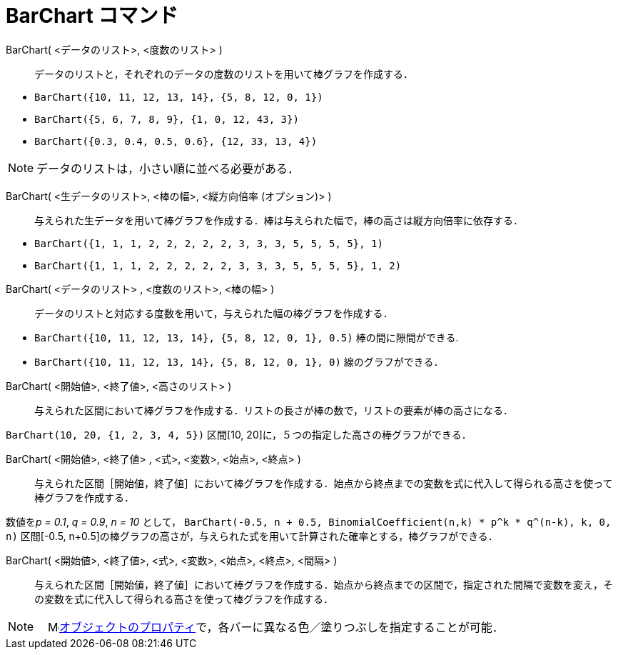 = BarChart コマンド
:page-en: commands/BarChart
ifdef::env-github[:imagesdir: /ja/modules/ROOT/assets/images]

BarChart( <データのリスト>, <度数のリスト> )::
  データのリストと，それぞれのデータの度数のリストを用いて棒グラフを作成する．

[EXAMPLE]
====

* `++BarChart({10, 11, 12, 13, 14}, {5, 8, 12, 0, 1})++`
* `++BarChart({5, 6, 7, 8, 9}, {1, 0, 12, 43, 3})++`
* `++BarChart({0.3, 0.4, 0.5, 0.6}, {12, 33, 13, 4})++`

====

[NOTE]
====

データのリストは，小さい順に並べる必要がある．

====

BarChart( <生データのリスト>, <棒の幅>, <縦方向倍率 (オプション)> )::
  与えられた生データを用いて棒グラフを作成する．棒は与えられた幅で，棒の高さは縦方向倍率に依存する．

[EXAMPLE]
====

* `++BarChart({1, 1, 1, 2, 2, 2, 2, 2, 3, 3, 3, 5, 5, 5, 5}, 1)++`
* `++BarChart({1, 1, 1, 2, 2, 2, 2, 2, 3, 3, 3, 5, 5, 5, 5}, 1, 2)++`

====

BarChart( <データのリスト> , <度数のリスト>, <棒の幅> )::
  データのリストと対応する度数を用いて，与えられた幅の棒グラフを作成する．

[EXAMPLE]
====

* `++BarChart({10, 11, 12, 13, 14}, {5, 8, 12, 0, 1}, 0.5)++` 棒の間に隙間ができる.
* `++BarChart({10, 11, 12, 13, 14}, {5, 8, 12, 0, 1}, 0)++` 線のグラフができる．

====

BarChart( <開始値>, <終了値>, <高さのリスト> )::
  与えられた区間において棒グラフを作成する．リストの長さが棒の数で，リストの要素が棒の高さになる．


[EXAMPLE]
====

`++BarChart(10, 20, {1, 2, 3, 4, 5})++` 区間[10, 20]に，５つの指定した高さの棒グラフができる．

====

BarChart( <開始値>, <終了値> , <式>, <変数>, <始点>, <終点> )::
  与えられた区間［開始値，終了値］において棒グラフを作成する．始点から終点までの変数を式に代入して得られる高さを使って棒グラフを作成する．

[EXAMPLE]
====

数値を__p = 0.1__, _q = 0.9_, _n = 10_ として，
`++BarChart(-0.5, n + 0.5, BinomialCoefficient(n,k) * p^k * q^(n-k), k, 0, n)++` 区間[-0.5,
n+0.5]の棒グラフの高さが，与えられた式を用いて計算された確率とする，棒グラフができる．

====

BarChart( <開始値>, <終了値>, <式>, <変数>, <始点>, <終点>, <間隔> )::
  与えられた区間［開始値，終了値］において棒グラフを作成する．始点から終点までの区間で，指定された間隔で変数を変え，その変数を式に代入して得られる高さを使って棒グラフを作成する．

[NOTE]
====

　image:16px-Menu-options.svg.png[Menu-options.svg,width=16,height=16]xref:/オブジェクトのプロパティ.adoc[オブジェクトのプロパティ]で，各バーに異なる色／塗りつぶしを指定することが可能．

====
